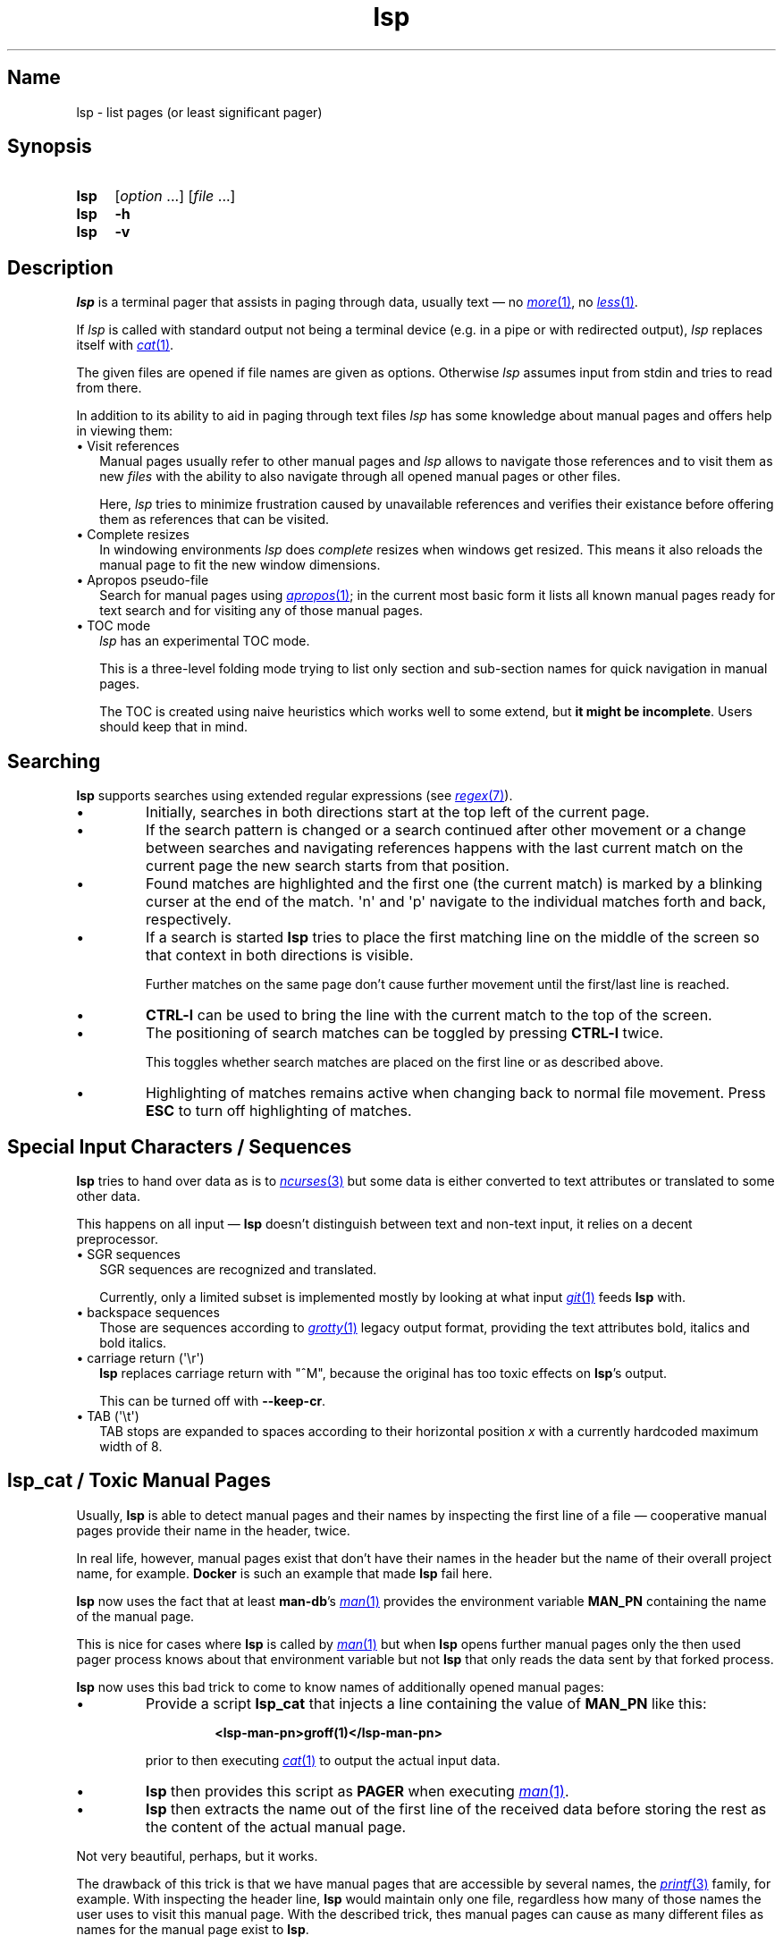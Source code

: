 .\"
.\" lsp - list pages (or least significant pager)
.\"
.\" Copyright (C) 2023, Dirk Gouders
.\"
.\" This file is part of lsp.
.\"
.\" lsp is free software: you can redistribute it and/or modify it under the
.\" terms of the GNU General Public License as published by the Free Software
.\" Foundation, either version 2 of the License, or (at your option) any later
.\" version.
.\"
.\" lsp is distributed in the hope that it will be useful, but WITHOUT ANY
.\" WARRANTY; without even the implied warranty of MERCHANTABILITY or FITNESS FOR
.\" A PARTICULAR PURPOSE. See the GNU General Public License for more details.
.\"
.\" You should have received a copy of the GNU General Public License along with
.\" lsp. If not, see <https://www.gnu.org/licenses/>.
.\"
.TH lsp 1 01/05/2025 0.5.0-rc4 "User commands"
.\"--------------------------------------------------------------------
.SH Name
.\"--------------------------------------------------------------------
lsp \- list pages (or least significant pager)
.SH Synopsis
.SY lsp
.RI [ option\~ .\|.\|.\&]
.RI [ file\~ .\|.\|.]
.SY lsp
.B \-h
.SY lsp
.B \-v
.\"--------------------------------------------------------------------
.SH Description
.\"--------------------------------------------------------------------
.I lsp
is a terminal pager that assists in paging through data,
usually text \(em no
.MR \%more 1 ,
no
.MR \%less 1 .
.P
If
.I lsp
is called with standard output not being a terminal device (e.g. in a
pipe or with redirected output),
.I lsp
replaces itself with
.MR cat 1 .
.P
The given files are opened if file names are given as options.
Otherwise
.I lsp
assumes input from stdin and tries to read from there.
.P
In addition to its ability to aid in paging through text files
.I lsp
has some knowledge about manual pages and offers help in
viewing them:
.
.IP "\[bu] Visit references" 2.0
Manual pages usually refer to other manual pages and
.I lsp
.
allows to navigate those references and to visit them as new
.I files
.
with the ability to also navigate through all opened manual
pages or other files.
.IP
Here,
.I lsp
.
tries to minimize frustration caused by unavailable references and
verifies their existance before offering them as references that can
be visited.
.
.IP "\[bu] Complete resizes"
In windowing environments
.I lsp
does
.I complete
resizes when windows get resized.  This means it also reloads the
manual page to fit the new window dimensions.
.
.IP "\[bu] Apropos pseudo-file"
Search for manual pages using
.MR apropos 1 ;
in the current most basic form it lists all known manual pages ready
for text search and for visiting any of those manual pages.
.IP "\[bu] TOC mode"
.I lsp
has an experimental TOC mode.
.IP
This is a three-level folding mode trying to list only section and
sub-section names for quick navigation in manual pages.
.IP
The TOC is created using naive heuristics which works well to some
extend, but
.B it might be
.BR incomplete .
Users should keep that in mind.
.\"--------------------------------------------------------------------
.SH Searching
.\"--------------------------------------------------------------------
.B lsp
supports searches using extended regular expressions (see
.MR regex 7 ).
.IP \[bu]
Initially, searches in both directions start at the top left of the
current page.
.IP \[bu]
If the search pattern is changed or a search continued after other
movement or a change between searches and navigating references
happens with the last current match on the current page the new
search starts from that position.
.IP \[bu]
Found matches are highlighted and the first one (the current match) is
marked by a blinking curser at
the end of the match.  \[aq]n\[aq] and \[aq]p\[aq] navigate to the
individual matches forth and back, respectively.
.IP \[bu]
If a search is started
.B lsp
tries to place the first matching line on the middle of the screen so
that context in both directions is visible.
.IP
Further matches on the same page don't cause further movement until
the first/last line is reached.
.IP \[bu]
.B CTRL-l
can be used to bring the line with the current match
to the top of the screen.
.IP \[bu]
The positioning of search matches can be toggled by pressing
.B CTRL-l
twice.

This toggles whether search matches are placed on the
first line or as described above.
.IP \[bu]
Highlighting of matches remains active when changing back to normal
file movement.  Press
.B ESC
to turn off highlighting of matches.
.\"--------------------------------------------------------------------
.SH Special Input Characters / Sequences
.\"--------------------------------------------------------------------
.B lsp
tries to hand over data as is to
.MR ncurses 3
but some data is either converted to text attributes
or translated to some other data.

This happens on all input \(em
.B lsp
doesn't distinguish between text and non-text input, it relies on
a decent preprocessor.
.
.IP "\[bu] SGR sequences" 2.5
.br
SGR sequences are recognized and translated.

Currently, only a limited subset is implemented mostly by looking at
what input
.MR git 1
feeds
.B lsp
with.
.
.IP "\[bu] backspace sequences" 2.5
Those are sequences according to
.MR grotty 1
legacy output format, providing the text attributes bold, italics and bold
italics.
.
.IP "\[bu] carriage return (\[aq]\[rs]r\[aq])" 2.5
.br
.B lsp
replaces carriage return
with "^M", because the original has too toxic effects
on
.BR lsp 's
output.

This can be turned off with
.BR --keep-cr .
.
.IP "\[bu] TAB (\[aq]\[rs]t\[aq])" 2.5
.br
TAB stops are expanded to spaces according to their horizontal
position
.IR x
with a currently hardcoded maximum width of 8.
.LP
.\"--------------------------------------------------------------------
.SH lsp_cat / Toxic Manual Pages
.\"--------------------------------------------------------------------
Usually,
.B lsp
is able to detect manual pages and their names by inspecting the first
line of a file \(em cooperative manual pages provide their name in the
header, twice.

In real life, however, manual pages exist that don't have their names
in the header but the name of their overall project name, for example.
.
.B Docker
is such an example that made
.B lsp
fail here.

.B lsp
now uses the fact that at least
.BR man-db 's
.MR man 1
provides the environment variable
.B MAN_PN
containing the name of the manual page.

This is nice for cases where
.B lsp
is called by
.MR man 1
but when
.B lsp
opens further manual pages only the then used pager process knows
about that environment variable but not
.B lsp
that only reads the data sent by that forked process.

.B lsp
now uses this bad trick to come to know names of additionally opened
manual pages:
.IP \[bu]
Provide a script
.B lsp_cat
that injects a line containing the value of
.B MAN_PN
like this:
.RS
.IP
.B <lsp-man-pn>groff(1)</lsp-man-pn>
.RE
.IP
prior to then executing
.MR cat 1
to output the actual input data.
.IP \[bu]
.B lsp
then provides this script
as
.B PAGER
when executing
.MR man 1 .
.IP \[bu]
.B lsp
then extracts the name out of the first line of the received data
before storing the rest as the content of the actual manual page.
.LP
Not very beautiful, perhaps, but it works.

The drawback of this trick is that we have manual pages that are
accessible by several names, the
.MR printf 3
family, for example.
.
With inspecting the header line,
.B lsp
would maintain only one file, regardless how many of those names the
user uses to visit this manual page.
With the described trick, thes manual pages can cause as
many different files as names for the manual page exist to
.BR lsp .

So, better ideas are welcome.
.\"--------------------------------------------------------------------
.SH Options
.\"--------------------------------------------------------------------
All options can be given on the command line or via the environment
variable
.BR LSP_OPTIONS .
.
The short version of toggles can also be used
as commands, e.g. the user can type
.B -i
.
while paging through a file to
toggle case sensitivity for searches.
.
.TP
.B -a, --load-apropos
.
Create an apropos pseudo-file.
.TP
.B -c, --chop-lines
.
Toggle chopping of lines that do not fit the current screen width.
.
.TP
.B -h, --help
.
Output help and exit.
.
.TP
.B -i, --no-case
.
Toggle case sensitivity in searches.
.
.TP
.
.B -I, --man-case
.
Turn on case sensitivity for names of manual pages.
.
.IP
.
This is used for example to verify references to other manual pages.
.
.TP
.
.B --keep-cr
.
Do not translate carriage return to "^M" on output.
.
.
.TP
.
.B -l, --log-file
.
Specify a path to where write debugging output.
.
.IP
.
This needs to be a template according to
.MR mkstemp 3 :
a string ending
with six characters
.IR XXXXXX .
.TP
.B -n, --line-numbers
.
Toggle visible line numbers.
.
.TP
.B --no-color
.
Disable colored output.
.
.TP
.
.B -o, --output-file
.
Specify output file to duplicate all read input.
.
.TP
.
.B --reload-command
.
Specify command to (re)load manual pages.
.IP
The given string must contain exactly one
.I %n
and one
.IR %s .
.IP
.I %n
is a placeholder for the name of the manual page and
.I %s
is one for the section.
.IP
Default is
.RI \[dq] man
.IR %s\~%n \[dq].
.TP
.B -s, --search-string
Specify an initial search string.
.IP
.B lsp
then starts with searching for that string and positions to the
first match or displays an error message.
.
.TP
.
.B -V, --no-verify
.
Toggle verification of references.
.IP
Verification of references is an expensive procedure.
On slow machines users might want options in that case: this one can
be used to completely turn verification off.  This comes at the cost
that unusable references might be presented.
.IP
By default verification is
.BR on .
.
.TP
.
.B -v, --version
Output version information of
.B lsp
and exit.
.
.TP
.
.B --verify-command
.
Specify command to verify the existance of references.
.IP
The given string must contain exactly one
.I %n
and one
.IR %s .
.IP
.I %n
is a placeholder for the name of the manual page and
.I %s
is one for the section.
.IP
Default is
.I \[dq]man\~-w\~%s\~%n\~>\~/dev/null\~2>&1\[dq]
.
.TP
.
.B --verify-with-apropos
.
Use the entries of the pseudo-file
.I Apropos
for validation of references.
.IP
This option can speed up verification of references significantly but
users should keep in mind that verification will then be as reliable
as the system's manual page index is.
.IP
With this option, the first usage of
.I TAB
or
.I Shift-TAB
will load
the pseudo-file
.I Apropos
and create valid references for each of
its entries; all following reference actions will then be much
faster (approx. O(m) with m being the length of the reference).
.
.\"--------------------------------------------------------------------
.SH Commands
.\"--------------------------------------------------------------------
.
.TP
.
.BR <\~ / \~>
.br
Move to first / last page respectively.
.
.TP
.
.BR Pg-Down\~ / \~Pg-Up
.
Forward/backward one page, respectively.
.
.TP
.
.BR Key-Down\~ / \~Key-Up\~ / \~Mouse-Wheel\~down\~ / \~up
.
Forward / backward one line, respectively.
.TP
.B CTRL-l
.br
In search mode: bring current match to top of the page.
.
.TP
.
.B ESC
.br
Turn off current highlighting of matches.
.
.TP
.
.BR TAB\~ / \~S-TAB
.
Navigate to next/previous reference respectively.
.
.TP
.
.B SPACE
.br
Forward one page in file.
.
.TP
.B ENTER
.br
Depends on the active mode:
.RS
.IP "\[bu] In normal mode:"
Forward one line in file.
.
.IP "\[bu] If previous command was \fBTAB\fR or \fBS-TAB\fR:"
Open reference at point, i.e. call
.I `man
.IR <reference>' .
.
.IP "\[bu] In TOC-mode:"
Go to currently selected position in file.
.RE
.
.TP
.
.B /
.br
Start a forward search for regular expression.
.
.TP
.
.B ?
.br
Start a backward search for regular expression.
.
.TP
.
.B B
.br
Change buffer; choose from list.
.
.TP
.
.B a
.br
Create a pseudo-file with the output of
.MR apropos 1 .
.IP
That pseudo-file contains short descriptions for all manual pages known
to the system; those manual pages can also be visited with
.BR TAB\~ /\~ S-TAB\~ and\~ ENTER\~ commands.
.
.TP
.
.B b
.br
Backward one page
.
.TP
.
.B c
.br
Close file currently paged.
.IP
Exits
.B lsp
if it was the only/last file being paged.
.TP
.
.B f
.br
Forward one page
.
.TP
.
.B h
.br
Show online help with command summary.
.
.TP
.
.B m
.br
Open another manual page.
.
.TP
.
.B n
.br
Find next match in search.
.
.TP
.
.B p
.br
Find previous match in search.
.
.TP
.
.B q
.br
Depends on the active mode:
.RS
.IP "\[bu] In normal mode:" 4
exit
.BR lsp .
.IP "\[bu] In TOC-mode:"
switch back to normal view.
.IP "\[bu] In help-mode:"
close help file.
.IP "\[bu] In file selection:"
exit selection without selecting a file; stay at the former one.
.RE
.
.TP
.
.B r
.br
Reload current file.
.IP
(Currently only for regular files.)
.\"--------------------------------------------------------------------
.SH Environment
.\"--------------------------------------------------------------------
.
.TP
.
.B LSP_OPTIONS
All command line options can also be specified using this variable.
.
.TP
.
.B LSP_OPEN / LESSOPEN
Analogical to
.MR less 1 ,
.B lsp
supports an input preprocessor but currently just the two basic forms:
.RS
.IP 1)
A string with the command to invoke the preprocessor containing
exactly one occurence of "%s" to be replaced with the file name.

This command must write a filename to standard output that
.B lsp
can use to read the data it should offer for paging.
.IP 2)
Same as
.B 1)
but starting with a pipe symbol "|" to form an input pipe.

The specified command must write to standard output to hand over the
data for paging to
.BR lsp .
.RE
.TP
.B MAN_PN
.br
.B lsp
expects
.MR man 1
to provide
.B MAN_PN
with the name of the manual page at hand.
.
.\"--------------------------------------------------------------------
.SH See Also
.\"--------------------------------------------------------------------
.
.MR apropos 1 ,
.MR less 1 ,
.MR man 1 ,
.MR mandb 8 ,
.MR mkstemp 3 ,
.MR more 1 ,
.MR pg 1
.
.\"--------------------------------------------------------------------
.SH Bugs
.\"--------------------------------------------------------------------
.
Report bugs at
.I https://github.com/dgouders/lsp
